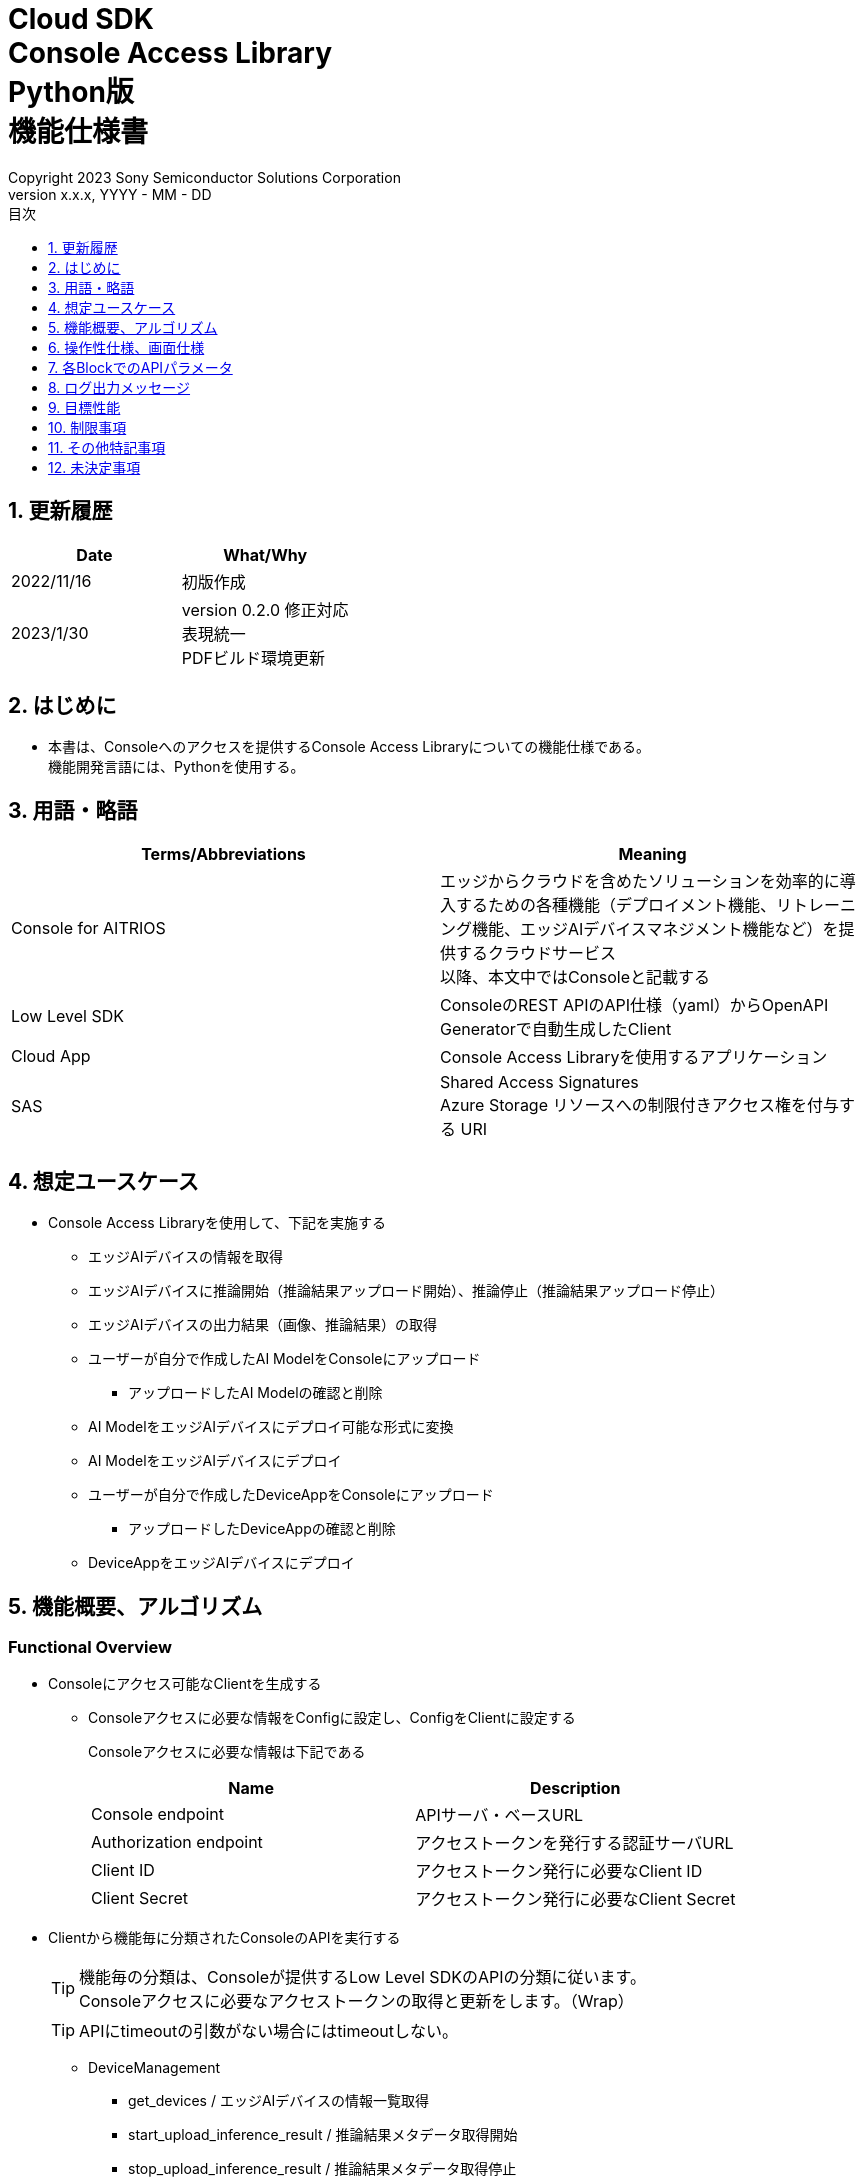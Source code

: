= Cloud SDK pass:[<br/>] Console Access Library pass:[<br/>] Python版 pass:[<br/>] 機能仕様書 pass:[<br/>]
:sectnums:
:sectnumlevels: 1
:author: Copyright 2023 Sony Semiconductor Solutions Corporation
:version-label: Version 
:revnumber: x.x.x
:revdate: YYYY - MM - DD
:trademark-desc: AITRIOS™、およびそのロゴは、ソニーグループ株式会社またはその関連会社の登録商標または商標です。
:toc:
:toc-title: 目次
:toclevels: 1
:chapter-label:
:lang: ja

== 更新履歴

|===
|Date |What/Why 

|2022/11/16
|初版作成

|2023/1/30
|version 0.2.0 修正対応 +
表現統一 + 
PDFビルド環境更新

|===

== はじめに

* 本書は、Consoleへのアクセスを提供するConsole Access Libraryについての機能仕様である。 + 
機能開発言語には、Pythonを使用する。

== 用語・略語
|===
|Terms/Abbreviations |Meaning 

|Console for AITRIOS
|エッジからクラウドを含めたソリューションを効率的に導入するための各種機能（デプロイメント機能、リトレーニング機能、エッジAIデバイスマネジメント機能など）を提供するクラウドサービス +
以降、本文中ではConsoleと記載する

|Low Level SDK
|ConsoleのREST APIのAPI仕様（yaml）からOpenAPI Generatorで自動生成したClient

|Cloud App
|Console Access Libraryを使用するアプリケーション

|SAS
|Shared Access Signatures +
Azure Storage リソースへの制限付きアクセス権を付与する URI

|
|

|===

== 想定ユースケース
* Console Access Libraryを使用して、下記を実施する
** エッジAIデバイスの情報を取得
** エッジAIデバイスに推論開始（推論結果アップロード開始）、推論停止（推論結果アップロード停止）
** エッジAIデバイスの出力結果（画像、推論結果）の取得
** ユーザーが自分で作成したAI ModelをConsoleにアップロード
*** アップロードしたAI Modelの確認と削除
** AI ModelをエッジAIデバイスにデプロイ可能な形式に変換
** AI ModelをエッジAIデバイスにデプロイ
** ユーザーが自分で作成したDeviceAppをConsoleにアップロード
*** アップロードしたDeviceAppの確認と削除
** DeviceAppをエッジAIデバイスにデプロイ

== 機能概要、アルゴリズム
[#_Functional-Overview]
=== Functional Overview
* Consoleにアクセス可能なClientを生成する
** Consoleアクセスに必要な情報をConfigに設定し、ConfigをClientに設定する
+
Consoleアクセスに必要な情報は下記である
+
|===
|Name |Description

|Console endpoint
|APIサーバ・ベースURL

|Authorization endpoint
|アクセストークンを発行する認証サーバURL

|Client ID
|アクセストークン発行に必要なClient ID

|Client Secret
|アクセストークン発行に必要なClient Secret

|===

* Clientから機能毎に分類されたConsoleのAPIを実行する
+
[TIP]
====
機能毎の分類は、Consoleが提供するLow Level SDKのAPIの分類に従います。 +
Consoleアクセスに必要なアクセストークンの取得と更新をします。（Wrap）
====
+
[TIP]
====
APIにtimeoutの引数がない場合にはtimeoutしない。
====
** DeviceManagement
*** get_devices / エッジAIデバイスの情報一覧取得
*** start_upload_inference_result / 推論結果メタデータ取得開始
*** stop_upload_inference_result / 推論結果メタデータ取得停止
*** get_command_parameter_file / Consoleに登録されたcommand parameter fileの一覧取得
** AI Model
*** import_base_model / ベースモデルのインポート
*** get_models / モデル情報一覧取得
*** get_base_model_status / ベースモデル情報取得
*** delete_model / モデル削除
*** publish_model / モデル発行
** Deployment
*** import_device_app / DeviceAppインポート
*** get_device_apps / DeviceApp情報一覧取得
*** delete_device_app / DeviceApp削除
*** get_deploy_configurations / デプロイconfig情報一覧取得
*** create_deploy_configuration / デプロイconfig情報登録
*** deploy_by_configuration / デプロイ
*** get_deploy_history / デプロイ履歴取得
*** delete_deploy_configuration / デプロイconfig情報削除
*** cancel_deployment / デプロイ状態強制キャンセル
*** deploy_device_app / DeviceAppデプロイ
*** undeploy_device_app / DeviceAppアンデプロイ
*** get_device_app_deploys / DeviceAppデプロイ履歴取得
** Insight
*** get_image_directories / 画像保存ディレクトリ一覧取得
*** get_images / 保存済み画像取得
*** get_inference_results / 保存済み推論結果メタデータ一覧取得
*** export_images / 保存済み画像エクスポート

* Low Level SDKのAPIをユースケースでまとめたHigh Level APIを実行することができます。
** AI Model
*** publish_model_wait_response / モデル発行し、完了待ち
** Deployment
*** deploy_by_configuration_wait_response / デプロイし、完了待ち
*** deploy_device_app_wait_response / DeviceAppデプロイし、完了待ち
** Insight
*** get_image_data / 保存済み画像取得
**** get_imagesは、最大256件取得のため、本APIはget_imagesを複数回呼び出し、制限を隠蔽
*** get_last_inference_data / 保存済み推論結果の最新データ取得
*** get_last_inference_and_image_data / 保存済み推論結果と画像の最新データ取得
**** Dateの最も新しい画像を取得し、画像に紐づく推論結果を探して返却

* Console Access Libraryの実行時、コンソールにログの出力を行う
** ログフォーマットは下記の通りに定義する
*** [ログ出力時刻] [ログレベル] [クライアント名] : メッセージ本文
*** ログ出力時刻は、ユーザーが利用する環境のシステム時刻を使用する
*** ログ出力時刻は、ISO 8601形式で日付+時刻+タイムゾーンを出力する
*** ログ出力例: +
2022-06-21T11:31:42.612+0900 ERROR ConsoleAccessClient : Failed to log request

** ログレベルを指定して、出力するログレベルを切り替えられる
*** ログレベルは下記の通りに定義する
+
[%header%autowidth]
|===
|Level |Summary 

|ERROR
|Console Access Libraryの実行時、正常に処理を終了できなかった場合に使用する

|WARNING
|異常とは言い切れないが正常とも異なる、何らかの予期しない問題が発生したときに使用する

|INFO
|Console Access Libraryがイベントを実行する際に使用する

|DEBUG
|Console Access Libraryの動作状況等、詳細なデバッグ情報を使用する

|OFF
|全てのログを無効にする
|===
*** 指定したログレベル以上のログを出力する +
例) INFOを指定するとINFO/WARNING/ERRORを出力し、DEBUGは出力しない
*** 指定したログレベルがOFFの場合は、全てのログレベルを出力しない
*** 既定のログレベルはOFFとする
*** ログレベルの指定は、ライブラリを利用するアプリケーション側で開発言語毎に指定された手順で行う
+
[%header]
|===
|Pythonでの指定例
a|
[source,python]
----
import console_access_library

# Set the desired logging level
console_access_library.set_logger(level=logging.WARNING)
----
|===

* Console Access Libraryの実行時、エラー条件の確認を行う
** 下記の条件でエラーと判断する
*** APIの入力パラメータが不適
*** APIの入力パラメータは適切だが、 Console Low Level SDKからの応答が期待通りではない(Timeout/Errorなど)
*** Consoleに正常に接続できない(認証エラー、URL誤り、など)

=== Algorithm
* Console Access Library使用開始
. Cloud AppでConfigを作成
+
. Cloud AppからのClientを作成
+
Client生成時には、アクセストークンの取得、Low Level SDKの生成
. Client instanceからLow Level SDKのAPIをWrapしたAPI、機能複合したAPI（High Level API）を利用
+
Low Level SDKのAPIをWrapしたAPI内で、Consoleアクセスに必要なアクセストークンの取得、更新
+
- アクセストークンの有効期限は1時間となっており、有効期限が残り180秒以下の場合、アクセストークンの更新

* 推論結果メタデータ取得開始 - 停止
. get_devices APIで、デバイスのIDを確認
. start_upload_inference_result APIで推論結果メタデータ取得開始
. InsightのAPIを使用して、推論結果、画像の取得
. stop_upload_inference_result APIで推論結果メタデータ取得停止


=== Under what condition
* ConsoleのAPIへのアクセスはLow Level SDKを使用すること

=== API
* Config
** constructor(console_endpoint: str, portal_authorization_endpoint: str, client_id: str, client_secret: str)

* Client
** constructor(config)
** get_device_management()
** get_ai_model()
** get_deployment()
** get_insight()

* DeviceManagement
** get_devices(device_id: str, device_name: str, connection_state: str, device_group_id: str)
** start_upload_inference_result(device_id: str)
** stop_upload_inference_result(device_id: str)
** get_command_parameter_file()

* AI Model
** import_base_model(model_id: str, model: str, converted: bool, vendor_name: str, comment: str, input_format_param: str, network_config: str, network_type: str, labels: [])
** get_models(model_id: str, comment: str, project_name: str, model_platform: str, project_type: str, device_id: str, latest_type: str)
** get_base_model_status(model_id: str, latest_type: str)
** delete_model(model_id: str)
** publish_model(model_id: str, device_id: str)

* AI Model High Level API
** publish_model_wait_response(model_id: str, device_id: str, callback: publish_model_wait_response_callback)
*** publish_model_wait_response_callback(status: str)

* Deployment
** import_device_app(compiled_flg: str, app_name: str, version_number: str, file_name: str, file_content: str, entry_point: str, comment: str)
** get_device_apps()
** delete_device_app(app_name: str, version_number: str)
** get_deploy_configurations()
** create_deploy_configuration(config_id: str, comment: str, sensor_loader_version_number: str, sensor_version_number: str, model_id: str, model_version_number: str, ap_fw_version_number: str)
** deploy_by_configuration(config_id: str, device_ids: str, replace_model_id: str, comment: str)
** get_deploy_history(device_id: str)
** delete_deploy_configuration(config_id: str)
** cancel_deployment(device_id: str, deploy_id: int)
** deploy_device_app(app_name: str, version_number: str, device_ids: str, deploy_parameter: str, comment: str)
** undeploy_device_app(device_ids: str)
** get_device_app_deploys(app_name: str, version_number: str)

* Deployment High Level API
** deploy_by_configuration_wait_response(config_id: str, device_ids: str, replace_model_id: str, comment: str, timeout: int, callback: deploy_by_configuration_wait_response_callback)
*** deploy_by_configuration_wait_response_callback(device_status_array: list)
** deploy_device_app_wait_response(app_name: str, version_number: str, device_ids: str, deploy_parameter: str, comment: str, callback: deploy_device_app_wait_response_callback)
*** deploy_device_app_wait_response_callback(device_status_array: list)

* Insight
** get_image_directories(device_id: str)
** get_images(device_id: str, sub_directory_name: str, number_of_images: int, skip: int, order_by: str)
** get_inference_results(device_id: str, filter: str, number_of_inference_results: int, raw: int, time: str)
** export_images(key: str, from_datetime: str, to_datetime: str, device_id: str, file_format: str)

* Insight High Level API
** get_image_data(device_id: str, sub_directory_name: str, number_of_images: int, skip: int, order_by: str)
** get_last_inference_data(device_id: str)
** get_last_inference_and_image_data(device_id: str, sub_directory_name: str)

=== Others Exclusive conditions / specifications
* command parameter fileをエッジAIデバイスに適用済みであること

== 操作性仕様、画面仕様
* なし

== 各BlockでのAPIパラメータ
各エラーメッセージは、関数名が言語によって異なる（この資料では代表してPythonでのエラーメッセージを記載）

* Config
** constructor: コンストラクタ
+
【Error：console_endpointが空の場合】E001 : console_endpoint is required.
+
【Error：portal_authorization_endpointが空の場合】E001 : portal_authorization_endpoint is required.
+
【Error：client_idが空の場合】E001 : client_id is required.
+
【Error：client_secretが空の場合】E001 : client_secret is required.
+
|===
|Parameter’s name|Meaning|Range of parameter

|console_endpoint
|Consoleのアクセス先URL
|なし +
指定なしの場合、環境変数から読み出す

|portal_authorization_endpoint
|Consoleアクセスに必要なアクセストークン発行先URL
|なし +
指定なしの場合、環境変数から読み出す

|client_id
|アクセストークン発行に必要なClient ID
|なし +
指定なしの場合、環境変数から読み出す

|client_secret
|アクセストークン発行に必要なClient Secret
|なし +
指定なしの場合、環境変数から読み出す

|===
+
|===
|Return value|Meaning

|Config instance
|Consoleアクセスに必要な情報を保持したconfig instance
|===

* Client
** constructor: コンストラクタ
+
|===
|Parameter’s name|Meaning|Range of parameter

|config
|Consoleアクセスに必要な情報を保持したconfig instance
|なし

|===
+
|===
|Return value|Meaning

|Client instance
|Low Level SDKのAPIをWrapしたAPI、機能複合したAPI（High Level API）を実行可能なclient instance
|===

** get_device_management: DeviceManagement APIを提供するInstanceの取得
+
|===
|Parameter’s name|Meaning|Range of parameter

|-
|-
|-

|===
+
|===
|Return value|Meaning

|DeviceManagement instance
|DeviceManagement APIを提供するInstance
|===

** get_ai_model: AI Model APIを提供するInstanceの取得
+
|===
|Parameter’s name|Meaning|Range of parameter

|-
|-
|-

|===
+
|===
|Return value|Meaning

|AI Model instance
|AI Model APIを提供するInstance
|===

** get_deployment: Deployment APIを提供するInstanceの取得
+
|===
|Parameter’s name|Meaning|Range of parameter

|-
|-
|-

|===
+
|===
|Return value|Meaning

|Deployment instance
|Deployment APIを提供するInstance
|===

** get_insight: Insight APIを提供するInstanceの取得
+
|===
|Parameter’s name|Meaning|Range of parameter

|-
|-
|-

|===
+
|===
|Return value|Meaning

|Insight instance
|Insight APIを提供するInstance
|===

* DeviceManagement
** get_devices: エッジAIデバイスの情報一覧取得
+
【Error：Low Level SDKにてErrorが発生した場合】Console Access Libraryで定義したErrorを発生させる
+
【Error：Low Level SDKのAPIから返却されたhttp_statusが200以外の場合】Console Access Libraryで定義したErrorを発生させる
+
|===
|Parameter’s name|Meaning|Range of parameter

|device_id
|エッジAIデバイスのID
|部分検索、大文字小文字は区別しない +
指定なしの場合、全device_id検索

|device_name
|エッジAIデバイスの名前
|部分検索、大文字小文字は区別しない +
指定なしの場合、全device_name検索

|connection_state
|接続状態
|接続状態の場合: Connected +
切断状態の場合: Disconnected +
完全一致検索、大文字小文字は区別しない +
指定なしの場合、全connection_state検索

|device_group_id
|エッジAIデバイスの所属グループ
|完全一致検索、大文字小文字は区別しない +
指定なしの場合、全device_group_id検索

|===
+
|===
|Return value|Meaning

|Device information
|エッジAIデバイスの情報
|===

** start_upload_inference_result: 推論結果メタデータ取得開始
+
【Error：device_idが空の場合】E001 : device_id is required.
+
【Error：Low Level SDKにてErrorが発生した場合】Console Access Libraryで定義したErrorを発生させる
+
【Error：Low Level SDKのAPIから返却されたhttp_statusが200以外の場合】Console Access Libraryで定義したErrorを発生させる
+
|===
|Parameter’s name|Meaning|Range of parameter

|device_id
|エッジAIデバイスのID
|大文字小文字を区別する

|===
+
|===
|Return value|Meaning

|result
|実行結果

|outputSubDirectory
|Input Image格納パス、UploadMethod:Blob Storageのみ

|===

** stop_upload_inference_result: 推論結果メタデータ取得停止
+
【Error：device_idが空の場合】E001 : device_id is required.
+
【Error：Low Level SDKにてErrorが発生した場合】Console Access Libraryで定義したErrorを発生させる
+
【Error：Low Level SDKのAPIから返却されたhttp_statusが200以外の場合】Console Access Libraryで定義したErrorを発生させる
+
|===
|Parameter’s name|Meaning|Range of parameter

|device_id
|エッジAIデバイスのID
|大文字小文字を区別する

|===
+
|===
|Return value|Meaning

|result
|実行結果

|===

** get_command_parameter_file: Consoleに登録されたcommand parameter fileの一覧取得
+
【Error：Low Level SDKにてErrorが発生した場合】Console Access Libraryで定義したErrorを発生させる
+
【Error：Low Level SDKのAPIから返却されたhttp_statusが200以外の場合】Console Access Libraryで定義したErrorを発生させる
+
|===
|Parameter’s name|Meaning|Range of parameter

|-
|-
|-

|===
+
|===
|Return value|Meaning

|result
|Consoleに登録されているCommandParameterの一覧

|===

* AI Model
** import_base_model: ベースモデルのインポート
+
【Error：model_idが空の場合】E001 : model_id is required.
+
【Error：modelが空の場合】E001 : model is required.
+
【Error：Low Level SDKにてErrorが発生した場合】Console Access Libraryで定義したErrorを発生させる
+
【Error：Low Level SDKのAPIから返却されたhttp_statusが200以外の場合】Console Access Libraryで定義したErrorを発生させる
+
|===
|Parameter’s name|Meaning|Range of parameter

|model_id
|モデルID(新規保存またはバージョンアップ対象のモデルID)
|100文字以内 +
下記以外は禁則文字 +
半角英数字 +
- ハイフン +
_ アンダーバー +
() 小括弧 +
. ドット

|model
|モデルファイル  SAS URI
|なし

|converted
|変換済みフラグ
|True: 変換後モデル +
False: 変換前モデル +
指定なしの場合、False

|vendor_name
|ベンダー名（新規保存の場合に指定）
|100文字以内 +
バージョンアップの場合指定しない +
指定なしの場合、ベンダー名なし

|comment
|モデルを新規登録する際に入力するモデルに関する説明 +
新規保存時はモデルとバージョンの説明として設定される +
バージョンアップ時はバージョンの説明として設定される
|100文字以内
指定なしの場合、モデルを新規登録する際に入力するモデルに関する説明なし

|input_format_param
|input format paramファイル（json形式）のURI +
下記について評価を実施 +
 Azure：SAS URI +
 AWS：  Presigned URI +
用途：Packagerの変換情報(image format情報)
|SAS URI形式以外は禁則文字 +
jsonの形式はオブジェクトの配列(各オブジェクトは下記値を含む) +
例 +
ordinal: コンバータへのDNN入力の順序（値範囲：0～2） +
format: フォーマット（"RGB" or "BGR"） +
指定なしの場合、評価しない

|network_config
|network config ファイル（json形式）のURI +
下記について評価を実施 +
 Azure：SAS URI +
 AWS：  Presigned URI +
変換前モデルの場合、指定する(=変換後モデルの場合、無視する) +
用途：model converterの変換パラメータ情報
|SAS URI形式以外は禁則文字 +
指定なしの場合、評価しない

|network_type
|ネットワーク種別(モデル新規登録の場合のみ有効)
|0：Custom Vision +
1：Non Custom Vision +
指定なしの場合、1


|labels
|ラベル名
|例: ["label01","label02","label03"]

|===
+
|===
|Return value|Meaning

|result
|実行結果

|===

** get_models: モデル情報一覧取得
+
【Error：Low Level SDKにてErrorが発生した場合】Console Access Libraryで定義したErrorを発生させる
+
【Error：Low Level SDKのAPIから返却されたhttp_statusが200以外の場合】Console Access Libraryで定義したErrorを発生させる
+
|===
|Parameter’s name|Meaning|Range of parameter

|model_id
|モデルID
|部分検索 +
指定なしの場合、全model_id検索

|comment
|モデル説明
|部分検索 +
指定なしの場合、全comment検索

|project_name
|プロジェクト名
|部分検索 +
指定なしの場合、全project_name検索

|model_platform
|モデルプラットフォーム
|0 : Custom Vision +
1 : Non Custom Vision +
2 : Model Retrainer +
完全一致検索 +
指定なしの場合、全model_platform検索

|project_type
|プロジェクト種別
|0 : ベース +
1 : デバイス +
完全一致検索 +
指定なしの場合、全project_type検索

|device_id
|エッジAIデバイスのID(デバイスモデルを検索したい場合に指定)
|完全一致検索 +
大文字小文字を区別する +
指定なしの場合、全device_id検索

|latest_type
|最新バージョン種別
|0 : 発行済み最新バージョン +
1 : 最新バージョン(変換/発行処理中モデルバージョンも含めた最新) +
完全一致検索 +
指定なしの場合、1

|===
+
|===
|Return value|Meaning

|Model information
|モデル情報

|===

** get_base_model_status: ベースモデル情報取得
+
【Error：model_idが空の場合】E001 : model_id is required.
+
【Error：Low Level SDKにてErrorが発生した場合】Console Access Libraryで定義したErrorを発生させる
+
【Error：Low Level SDKのAPIから返却されたhttp_statusが200以外の場合】Console Access Libraryで定義したErrorを発生させる
+
|===
|Parameter’s name|Meaning|Range of parameter

|model_id
|モデルID
|なし

|latest_type
|最新バージョン種別
|0 : 発行済み最新バージョン +
1 : 最新バージョン(変換/発行処理中モデルバージョンも含めた最新) +
完全一致検索 +
指定なしの場合、1

|===
+
|===
|Return value|Meaning

|Base Model information
|ベースモデル情報

|===

** delete_model: モデル削除
+
【Error：model_idが空の場合】E001 : model_id is required.
+
【Error：Low Level SDKにてErrorが発生した場合】Console Access Libraryで定義したErrorを発生させる
+
【Error：Low Level SDKのAPIから返却されたhttp_statusが200以外の場合】Console Access Libraryで定義したErrorを発生させる
+
|===
|Parameter’s name|Meaning|Range of parameter

|model_id
|モデルID
|なし

|===
+
|===
|Return value|Meaning

|result
|実行結果

|===

** publish_model: モデル発行
+
【Error：model_idが空の場合】E001 : model_id is required.
+
【Error：Low Level SDKにてErrorが発生した場合】Console Access Libraryで定義したErrorを発生させる
+
【Error：Low Level SDKのAPIから返却されたhttp_statusが200以外の場合】Console Access Libraryで定義したErrorを発生させる
+
|===
|Parameter’s name|Meaning|Range of parameter

|model_id
|モデルID
|なし

|device_id
|エッジAIデバイスのID
|大文字小文字を区別する +
デバイスモデルが対象の場合に指定する +
ベースモデルが対象の場合、指定しない

|===
+
|===
|Return value|Meaning

|result
|実行結果

|import_id
|インポートID

|===

** publish_model_wait_response: モデル発行し、完了待ち
+
【Error：model_idが空の場合】E001 : model_id is required.
+
【Error：Low Level SDKにてErrorが発生した場合】Console Access Libraryで定義したErrorを発生させる
+
【Error：Low Level SDKのAPIから返却されたhttp_statusが200以外の場合】Console Access Libraryで定義したErrorを発生させる
+
|===
|Parameter’s name|Meaning|Range of parameter

|model_id
|モデルID
|なし

|device_id
|エッジAIデバイスのID
|大文字小文字を区別する +
デバイスモデルが対象の場合に指定する +
ベースモデルが対象の場合、指定しない

|callback
|コールバック関数
|get_base_model_statusで処理結果確認し、コールバック関数を呼び出して処理状況通知 +
指定なしの場合、コールバック通知なし

|===
+
|===
|Return value|Meaning

|result
|実行結果

|process time
|処理時間

|===

** publish_model_wait_response_callback: publish_model_wait_responseの状態通知Callback
+
|===
|Parameter’s name|Meaning|Range of parameter

|status
|Publish状態
|'01': 'Before conversion' +
'02': 'Converting' +
'03': 'Conversion failed' +
'04': 'Conversion complete' +
'05': 'Adding to configuration' +
'06': 'Add to configuration failed' +
'07': 'Add to configuration complete' +
'11': 'Saving'(Model Retrainerの場合のモデル保存中ステータス)

|===
+
|===
|Return value|Meaning

|-
|-

|===

* Deployment
** import_device_app: DeviceAppインポート
+
【Error：compiled_flgが空の場合】E001 : compiled_flg is required.
+
【Error：app_nameが空の場合】E001 : app_name is required.
+
【Error：version_numberが空の場合】E001 : version_number is required.
+
【Error：file_nameが空の場合】E001 : file_name is required.
+
【Error：file_contentが空の場合】E001 : file_content is required.
+
【Error：Low Level SDKにてErrorが発生した場合】Console Access Libraryで定義したErrorを発生させる
+
【Error：Low Level SDKのAPIから返却されたhttp_statusが200以外の場合】Console Access Libraryで定義したErrorを発生させる
+
|===
|Parameter’s name|Meaning|Range of parameter

|compiled_flg
|コンパイルフラグ
|0:未コンパイル(コンパイル処理を行う) +
1:コンパイル済み(コンパイル処理を行わない)

|app_name
|DeviceApp名
|文字数上限は、app_name + version_number <=31 とする +
下記以外は禁則文字 +
・英数字 +
・アンダーバー +
・ドット

|version_number
|DeviceAppバージョン
|文字数上限は、app_name + version_number <=31 とする +
下記以外は禁則文字 +
・英数字 +
・アンダーバー +
・ドット

|file_name
|DeviceAppファイル名
|なし

|file_content
|DeviceAppファイル内容
|Base64 Encodeされた文字列

|entry_point
|EVPモジュールのエントリポイント
|なし +
指定なしの場合、"ppl"

|comment
|DeviceApp説明
|100文字以内 +
指定なしの場合、コメントなし

|===
+
|===
|Return value|Meaning

|result
|実行結果

|===

** get_device_apps: DeviceApp情報一覧取得
+
【Error：Low Level SDKにてErrorが発生した場合】Console Access Libraryで定義したErrorを発生させる
+
【Error：Low Level SDKのAPIから返却されたhttp_statusが200以外の場合】Console Access Libraryで定義したErrorを発生させる
+
|===
|Parameter’s name|Meaning|Range of parameter

|-
|-
|-

|===
+
|===
|Return value|Meaning

|DeviceApp information
|DeviceApp情報

|===

** delete_device_app: DeviceApp削除
+
【Error：app_nameが空の場合】E001 : app_name is required.
+
【Error：version_numberが空の場合】E001 : version_number is required.
+
【Error：Low Level SDKにてErrorが発生した場合】Console Access Libraryで定義したErrorを発生させる
+
【Error：Low Level SDKのAPIから返却されたhttp_statusが200以外の場合】Console Access Libraryで定義したErrorを発生させる
+
|===
|Parameter’s name|Meaning|Range of parameter

|app_name
|DeviceApp名
|なし

|version_number
|DeviceAppバージョン
|なし

|===
+
|===
|Return value|Meaning

|result
|実行結果

|===

** get_deploy_configurations: デプロイconfig情報一覧取得
+
【Error：Low Level SDKにてErrorが発生した場合】Console Access Libraryで定義したErrorを発生させる
+
【Error：Low Level SDKのAPIから返却されたhttp_statusが200以外の場合】Console Access Libraryで定義したErrorを発生させる
+
|===
|Parameter’s name|Meaning|Range of parameter

|-
|-
|-

|===
+
|===
|Return value|Meaning

|DeployConfiguration information
|DeployConfiguration情報

|===

** create_deploy_configuration: デプロイconfig情報登録
+
【Error：config_idが空の場合】E001 : config_id is required.
+
【Error：Low Level SDKにてErrorが発生した場合】Console Access Libraryで定義したErrorを発生させる
+
【Error：Low Level SDKのAPIから返却されたhttp_statusが200以外の場合】Console Access Libraryで定義したErrorを発生させる
+
|===
|Parameter’s name|Meaning|Range of parameter

|config_id
|config ID
|20文字以内 +
下記以外は禁則文字 +
半角英数字 +
- ハイフン +
_ アンダーバー +
() 小括弧 +
. ドット

|comment
|Config説明
|100文字以内 +
指定なしの場合、コメントなし

|sensor_loader_version_number
|SensorLoaderバージョン番号
|-1を指定した場合、デフォルトバージョン(システム設定「DVC0017」)を適用 +
指定なしの場合SensorLoaderデプロイなし

|sensor_version_number
|Sensorバージョン番号
|-1を指定した場合、デフォルトバージョン(システム設定「DVC0018」)を適用 +
指定なしの場合Sensorデプロイなし

|model_id
|モデルID
|指定なしの場合、モデルデプロイなし

|model_version_number
|モデルバージョン番号
|指定なしの場合、最新のVersionを適用

|ap_fw_version_number
|ApFwバージョン番号
|指定なしの場合、ファームウェアデプロイなし

|===
+
|===
|Return value|Meaning

|result
|実行結果

|===

** deploy_by_configuration: デプロイ
+
【Error：config_idが空の場合】E001 : config_id is required.
+
【Error：device_idsが空の場合】E001 : device_ids is required.
+
【Error：Low Level SDKにてErrorが発生した場合】Console Access Libraryで定義したErrorを発生させる
+
【Error：Low Level SDKのAPIから返却されたhttp_statusが200以外の場合】Console Access Libraryで定義したErrorを発生させる
+
|===
|Parameter’s name|Meaning|Range of parameter

|config_id
|config ID
|なし

|device_ids
|エッジAIデバイスのIDs
|カンマ区切りで複数のエッジAIデバイスのIDを指定 +
大文字小文字を区別する

|replace_model_id
|入替対象モデルID
|「model_id」または「network_id」を指定 +
指定されたモデルIDのものがDBに存在しない場合、入力された値をnetwork_id(Consoleの内部管理ID)としてみなし、処理を行う +
指定なしの場合、入替しない.

|comment
|デプロイコメント
|100文字以内 +
指定なしの場合、コメントなし

|===
+
|===
|Return value|Meaning

|result
|実行結果

|===

** get_deploy_history: デプロイ履歴取得
+
【Error：device_idが空の場合】E001 : device_id is required.
+
【Error：Low Level SDKにてErrorが発生した場合】Console Access Libraryで定義したErrorを発生させる
+
【Error：Low Level SDKのAPIから返却されたhttp_statusが200以外の場合】Console Access Libraryで定義したErrorを発生させる
+
|===
|Parameter’s name|Meaning|Range of parameter

|device_id
|エッジAIデバイスのID
|大文字小文字を区別する

|===
+
|===
|Return value|Meaning

|deploy history
|デプロイ履歴

|===

** delete_deploy_configuration: デプロイconfig情報削除
+
【Error：config_idが空の場合】E001 : config_id is required.
+
【Error：Low Level SDKにてErrorが発生した場合】Console Access Libraryで定義したErrorを発生させる
+
【Error：Low Level SDKのAPIから返却されたhttp_statusが200以外の場合】Console Access Libraryで定義したErrorを発生させる
+
|===
|Parameter’s name|Meaning|Range of parameter

|config_id
|config ID
|なし

|===
+
|===
|Return value|Meaning

|result
|実行結果

|===

** cancel_deployment: デプロイ状態強制キャンセル
+
【Error：device_idが空の場合】E001 : device_id is required.
+
【Error：deploy_idが空の場合】E001 : deploy_id is required.
+
【Error：Low Level SDKにてErrorが発生した場合】Console Access Libraryで定義したErrorを発生させる
+
【Error：Low Level SDKのAPIから返却されたhttp_statusが200以外の場合】Console Access Libraryで定義したErrorを発生させる
+
|===
|Parameter’s name|Meaning|Range of parameter

|device_id
|エッジAIデバイスのID
|大文字小文字を区別する

|deploy_id
|デプロイID
|get_deploy_historyで取得出来るid

|===
+
|===
|Return value|Meaning

|result
|実行結果

|===

** deploy_device_app: DeviceAppデプロイ
+
【Error：app_nameが空の場合】E001 : app_name is required.
+
【Error：version_numberが空の場合】E001 : version_number is required.
+
【Error：device_idsが空の場合】E001 : device_ids is required.
+
【Error：Low Level SDKにてErrorが発生した場合】Console Access Libraryで定義したErrorを発生させる
+
【Error：Low Level SDKのAPIから返却されたhttp_statusが200以外の場合】Console Access Libraryで定義したErrorを発生させる
+
|===
|Parameter’s name|Meaning|Range of parameter

|app_name
|App名
|なし

|version_number
|Appバージョン
|なし

|device_ids
|エッジAIデバイスのIDs
|カンマ区切りで複数のエッジAIデバイスのIDを指定 +
大文字小文字を区別する

|deploy_parameter
|デプロイパラメータ
|JsonフォーマットをBase64 Encodeされた文字列 +
指定なしの場合、パラメータなし

|comment
|デプロイコメント
|100文字以内 +
指定なしの場合、コメントなし

|===
+
|===
|Return value|Meaning

|result
|実行結果

|===

** undeploy_device_app: DeviceAppアンデプロイ
+
【Error：device_idsが空の場合】E001 : device_ids is required.
+
【Error：Low Level SDKにてErrorが発生した場合】Console Access Libraryで定義したErrorを発生させる
+
【Error：Low Level SDKのAPIから返却されたhttp_statusが200以外の場合】Console Access Libraryで定義したErrorを発生させる
+
|===
|Parameter’s name|Meaning|Range of parameter

|device_ids
|エッジAIデバイスのID
|カンマ区切りで複数のエッジAIデバイスのIDを指定 +
大文字小文字を区別する

|===
+
|===
|Return value|Meaning

|result
|実行結果

|===

** get_device_app_deploys: DeviceAppデプロイ履歴取得
+
【Error：app_nameが空の場合】E001 : app_name is required.
+
【Error：version_numberが空の場合】E001 : version_number is required.
+
【Error：Low Level SDKにてErrorが発生した場合】Console Access Libraryで定義したErrorを発生させる
+
【Error：Low Level SDKのAPIから返却されたhttp_statusが200以外の場合】Console Access Libraryで定義したErrorを発生させる
+
|===
|Parameter’s name|Meaning|Range of parameter

|app_name
|App名
|なし

|version_number
|Appバージョン
|なし

|===
+
|===
|Return value|Meaning

|DeviceApp deploy history
|DeviceAppデプロイ履歴

|===

** deploy_by_configuration_wait_response: デプロイし、完了待ち
+
【Error：config_idが空の場合】E001 : config_id is required.
+
【Error：device_idsが空の場合】E001 : device_ids is required.
+
【Error：Low Level SDKにてErrorが発生した場合】Console Access Libraryで定義したErrorを発生させる
+
【Error：Low Level SDKのAPIから返却されたhttp_statusが200以外の場合】Console Access Libraryで定義したErrorを発生させる
+
|===
|Parameter’s name|Meaning|Range of parameter

|config_id
|config ID
|なし

|device_ids
|エッジAIデバイスのIDs
|カンマ区切りで複数のエッジAIデバイスのIDを指定 +
大文字小文字を区別する

|replace_model_id
|入替対象モデルID
|「model_id」または「network_id」を指定 +
指定されたモデルIDのものがDBに存在しない場合、入力された値をnetwork_id(Consoleの内部管理ID)としてみなし、処理を行う +
指定なしの場合、入替しない.

|comment
|デプロイコメント
|100文字以内 +
指定なしの場合、コメントなし

|timeout
|完了待ちのtimeout時間 +
デプロイ処理でエッジAIデバイスがハングアップするなどで、処理中のままとなるケースがあるため、処理を抜けるtimeout
|なし +
指定なしの場合、3600秒

|callback
|コールバック関数 +
get_deploy_historyで処理結果確認し、コールバック関数を呼び出して処理状況通知
|指定なしの場合、コールバック通知なし

|===
+
|===
|Return value|Meaning

|result
|実行結果

|process time
|処理時間

|===

** deploy_by_configuration_wait_response_callback: deploy_by_configuration_wait_responseの状態通知Callback
+
|===
|Parameter’s name|Meaning|Range of parameter

|device_status_array
|エッジAIデバイスのDeploy状態リスト
|下記形式 +
[ +
　{ +
　　<device_id>: { +
　　　"status":<status> +
　　} +
　}, +
] +

deploy_by_configuration_wait_responseのdevice_idsで指定したdevice_id分のデータが入る +

<device_id>: エッジAIデバイスのID +
<status>: 下記のデプロイ状態を格納 +
　0：デプロイ中 +
　1：正常終了 +
　2：失敗 +
　3：キャンセル +
　9：DeviceAppアンデプロイ

|===
+
|===
|Return value|Meaning

|-
|-

|===

** deploy_device_app_wait_response: DeviceAppデプロイし、完了待ち
+
【Error：app_nameが空の場合】E001 : app_name is required.
+
【Error：version_numberが空の場合】E001 : version_number is required.
+
【Error：device_idsが空の場合】E001 : device_ids is required.
+
【Error：Low Level SDKにてErrorが発生した場合】Console Access Libraryで定義したErrorを発生させる
+
【Error：Low Level SDKのAPIから返却されたhttp_statusが200以外の場合】Console Access Libraryで定義したErrorを発生させる
+
|===
|Parameter’s name|Meaning|Range of parameter

|app_name
|App名
|なし

|version_number
|Appバージョン
|なし

|device_ids
|エッジAIデバイスのIDs
|カンマ区切りで複数のエッジAIデバイスのIDを指定 +
大文字小文字を区別する

|deploy_parameter
|デプロイパラメータ
|JsonフォーマットをBase64 Encodeされた文字列 +
指定なしの場合、パラメータなし

|comment
|デプロイコメント
|100文字以内 +
指定なしの場合、コメントなし

|callback
|コールバック関数 +
get_device_app_deploysで処理結果確認し、コールバック関数を呼び出して処理状況通知
|指定なしの場合、コールバック通知なし

|===
+
|===
|Return value|Meaning

|result
|実行結果

|process time
|処理時間

|===

** deploy_device_app_wait_response_callback: deploy_device_app_wait_responseの状態通知Callback
+
|===
|Parameter’s name|Meaning|Range of parameter

|device_status_array
|エッジAIデバイスのDeploy状態リスト
|下記形式 +
[ +
　{ +
　　<device_id>: { +
　　　"status":<status>, +
　　　"found_position":<found_position>, +
　　　"skip":<skip> +
　　} +
　}, +
] +

deploy_device_app_wait_responseのdevice_idsで指定したdevice_id分のデータが入る +

<device_id>: エッジAIデバイスのID +
<found_position>: get_device_app_deploysレスポンスに格納されるdevice_idsのindex +
<skip>: 下記の値を格納 +
　0: get_device_app_deploysレスポンスに格納される最新のstatusの場合 +
　1: get_device_app_deploysレスポンスに格納される最新以外のstatusの場合 +
<status>: 下記のデプロイ状態を格納 +
　0：デプロイ中 +
　1：正常終了 +
　2：失敗 +
　3：キャンセル +

|===
+
|===
|Return value|Meaning

|-
|-

|===

* Insight
** get_image_directories: 画像保存ディレクトリ一覧取得
+
【Error：Low Level SDKにてErrorが発生した場合】Console Access Libraryで定義したErrorを発生させる
+
【Error：Low Level SDKのAPIから返却されたhttp_statusが200以外の場合】Console Access Libraryで定義したErrorを発生させる
+
|===
|Parameter’s name|Meaning|Range of parameter

|device_id
|エッジAIデバイスのID
|大文字小文字を区別する +
指定なしの場合、全てのdevice_idの情報を返す

|===
+
|===
|Return value|Meaning

|Image save directory information
|画像保存ディレクトリ情報
|===

** get_images: 保存済み画像取得
+
【Error：device_idが空の場合】E001 : device_id is required.
+
【Error：sub_directory_nameが空の場合】E001 : sub_directory_name is required.
+
【Error：Low Level SDKにてErrorが発生した場合】Console Access Libraryで定義したErrorを発生させる
+
【Error：Low Level SDKのAPIから返却されたhttp_statusが200以外の場合】Console Access Libraryで定義したErrorを発生させる
+
|===
|Parameter’s name|Meaning|Range of parameter

|device_id
|エッジAIデバイスのID
|大文字小文字を区別する

|sub_directory_name
|画像保存のサブディレクトリ
|なし +
サブディレクトリは、start_upload_inference_resultの応答で通知されるdirectory、または、get_image_directoriesで取得したdirectory

|number_of_images
|画像の取得数
|0-256 +
指定なしの場合:50

|skip
|取得をスキップする画像の数
|なし +
指定なしの場合:0

|order_by
|ソート順：画像の作成された日時によるソート順
|DESC、ASC、desc、asc +
指定なしの場合:ASC

|===
+
|===
|Return value|Meaning

|Total image count
|全画像数

|Image filename and image content
|画像ファイル名と、画像ファイルデータ（Base64 Encode済みデータ）
|===

** get_inference_results: 保存済み推論結果メタデータ一覧取得
+
【Error：device_idが空の場合】E001 : device_id is required.
+
【Error：Low Level SDKにてErrorが発生した場合】Console Access Libraryで定義したErrorを発生させる
+
【Error：Low Level SDKのAPIから返却されたhttp_statusが200以外の場合】Console Access Libraryで定義したErrorを発生させる
+
|===
|Parameter’s name|Meaning|Range of parameter

|device_id
|エッジAIデバイスのID
|大文字小文字を区別する

|filter
|検索フィルタ(AzureポータルのCosmos DB UIと下記以外は同じ仕様) +
- where文字列を先頭に付加する必要はない +
- device_idを付加する必要はない
|なし

|number_of_inference_results
|取得件数
|なし +
指定なしの場合:20

|raw
|推論結果のデータ形式
|1:Cosmos DBに格納されたままのレコードを付加 +
0:付与しない +
指定なしの場合:1

|time
|Cosmos DBに格納された推論結果データのタイムスタンプ
|yyyyMMddHHmmssfff +
- yyyy: 4桁の年の文字列 +
- MM: 2桁の月の文字列 +
- dd: 2桁の日の文字列 +
- HH: 2桁の時間の文字列 +
- mm: 2桁の分の文字列 +
- ss: 2桁の秒の文字列 +
- fff: 3桁のミリ秒の文字列

|===
+
|===
|Return value|Meaning

|inference data
|推論結果
|===

** export_images: 保存済み画像エクスポート
+
【Error：keyが空の場合】E001 : key is required.
+
【Error：Low Level SDKにてErrorが発生した場合】Console Access Libraryで定義したErrorを発生させる
+
【Error：Low Level SDKのAPIから返却されたhttp_statusが200以外の場合】Console Access Libraryで定義したErrorを発生させる
+
|===
|Parameter’s name|Meaning|Range of parameter

|key
|RSA公開鍵
|Base64 Encodeされた文字列

|from_datetime
|日時(From)
|yyyyMMddhhmm形式 +
指定なしの場合、Fromの範囲設定なし

|to_datetime
|日時(To)
|yyyyMMddhhmm形式 +
指定なしの場合、Toの範囲設定なし

|device_id
|エッジAIデバイスのID
|大文字小文字を区別する +
指定なしの場合、全device_id指定

|file_format
|画像ファイルフォーマット
|JPG、BMP、RAW +
指定しない場合、絞り込みなし

|===
+
|===
|Return value|Meaning

|key
|共通鍵 +
公開鍵で暗号化された画像復号化用の共通鍵

|url
|ダウンロード用のSUS URI

|===

** get_image_data: 保存済み画像取得
+
【Error：device_idが空の場合】E001 : device_id is required.
+
【Error：sub_directory_nameが空の場合】E001 : sub_directory_name is required.
+
【Error：Low Level SDKにてErrorが発生した場合】Console Access Libraryで定義したErrorを発生させる
+
【Error：Low Level SDKのAPIから返却されたhttp_statusが200以外の場合】Console Access Libraryで定義したErrorを発生させる
+
|===
|Parameter’s name|Meaning|Range of parameter

|device_id
|エッジAIデバイスのID
|大文字小文字を区別する

|sub_directory_name
|画像保存のサブディレクトリ
|なし +
サブディレクトリは、start_upload_inference_resultの応答で通知されるdirectory、または、get_image_directoriesで取得したdirectory

|number_of_images
|画像の取得数
|なし +
指定なしの場合:50

|skip
|取得をスキップする画像の数
|なし +
指定なしの場合:0

|order_by
|ソート順：画像の作成された日時によるソート順
|DESC、ASC、desc、asc +
指定なしの場合:ASC

|===
+
|===
|Return value|Meaning

|Total image count
|全画像数

|Image filename and image content
|画像ファイル名と、画像ファイルデータ（Base64 Encode済みデータ）
|===

** get_last_inference_data: 保存済み推論結果の最新データ取得
+
【Error：device_idが空の場合】E001 : device_id is required.
+
【Error：Low Level SDKにてErrorが発生した場合】Console Access Libraryで定義したErrorを発生させる
+
【Error：Low Level SDKのAPIから返却されたhttp_statusが200以外の場合】Console Access Libraryで定義したErrorを発生させる
+
|===
|Parameter’s name|Meaning|Range of parameter

|device_id
|エッジAIデバイスのID
|大文字小文字を区別する

|===
+
|===
|Return value|Meaning

|inference data
|推論結果
|===

** get_last_inference_and_image_data(): 保存済み推論結果と画像の最新データ取得
+
【Error：device_idが空の場合】E001 : device_id is required.
+
【Error：sub_directory_nameが空の場合】E001 : sub_directory_name is required.
+
【Error：Low Level SDKにてErrorが発生した場合】Console Access Libraryで定義したErrorを発生させる
+
【Error：Low Level SDKのAPIから返却されたhttp_statusが200以外の場合】Console Access Libraryで定義したErrorを発生させる
+
|===
|Parameter’s name|Meaning|Range of parameter

|device_id
|エッジAIデバイスのID
|大文字小文字を区別する

|sub_directory_name
|画像保存のサブディレクトリ
|なし +
サブディレクトリは、start_upload_inference_resultの応答で通知されるdirectory、または、get_image_directoriesで取得したdirectory

|===
+
|===
|Return value|Meaning

|inference data and image data
|推論結果と画像データ（Base64 Encode済みデータ）
|===

== ログ出力メッセージ
レベル毎に表示するメッセージは下記の通り定義する

=== ERRORレベル
[%header%autowidth]
|===
|MessageID |Conditions |Message |Parameter
|E001
|必要な引数が渡されなかった際に出力される
|{0} is required.
|{0}:渡されなかった引数名
|===

=== WARNINGレベル
[%header%autowidth]
|===
|MessageID |Conditions |Message |Parameter
|W001
|非推奨になったクラスや関数を呼び出した際に出力される
|{0} has been deprecated.
|{0}:呼び出されたクラスや関数名
|===

=== INFOレベル
T.B.D.

=== DEBUGレベル
T.B.D.

== 目標性能
* なし

== 制限事項
* なし

== その他特記事項
* なし

== 未決定事項
* なし
